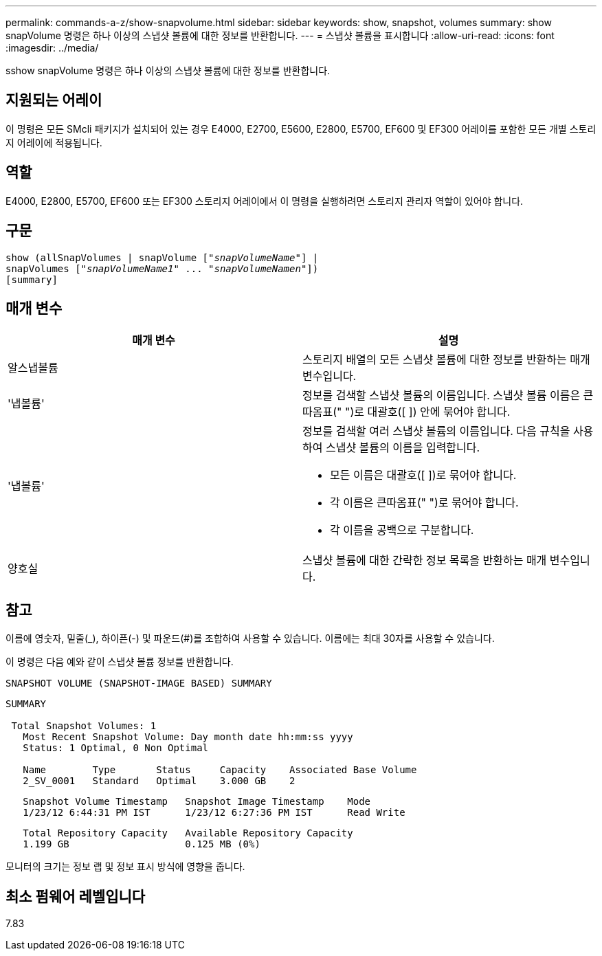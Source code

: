 ---
permalink: commands-a-z/show-snapvolume.html 
sidebar: sidebar 
keywords: show, snapshot, volumes 
summary: show snapVolume 명령은 하나 이상의 스냅샷 볼륨에 대한 정보를 반환합니다. 
---
= 스냅샷 볼륨을 표시합니다
:allow-uri-read: 
:icons: font
:imagesdir: ../media/


[role="lead"]
sshow snapVolume 명령은 하나 이상의 스냅샷 볼륨에 대한 정보를 반환합니다.



== 지원되는 어레이

이 명령은 모든 SMcli 패키지가 설치되어 있는 경우 E4000, E2700, E5600, E2800, E5700, EF600 및 EF300 어레이를 포함한 모든 개별 스토리지 어레이에 적용됩니다.



== 역할

E4000, E2800, E5700, EF600 또는 EF300 스토리지 어레이에서 이 명령을 실행하려면 스토리지 관리자 역할이 있어야 합니다.



== 구문

[source, cli, subs="+macros"]
----
show (allSnapVolumes | snapVolume pass:quotes[["_snapVolumeName_"]] |
snapVolumes pass:quotes[["_snapVolumeName1_" ... "_snapVolumeNamen_"]])
[summary]
----


== 매개 변수

[cols="2*"]
|===
| 매개 변수 | 설명 


 a| 
알스냅볼륨
 a| 
스토리지 배열의 모든 스냅샷 볼륨에 대한 정보를 반환하는 매개 변수입니다.



 a| 
'냅볼륨'
 a| 
정보를 검색할 스냅샷 볼륨의 이름입니다. 스냅샷 볼륨 이름은 큰따옴표(" ")로 대괄호([ ]) 안에 묶어야 합니다.



 a| 
'냅볼륨'
 a| 
정보를 검색할 여러 스냅샷 볼륨의 이름입니다. 다음 규칙을 사용하여 스냅샷 볼륨의 이름을 입력합니다.

* 모든 이름은 대괄호([ ])로 묶어야 합니다.
* 각 이름은 큰따옴표(" ")로 묶어야 합니다.
* 각 이름을 공백으로 구분합니다.




 a| 
양호실
 a| 
스냅샷 볼륨에 대한 간략한 정보 목록을 반환하는 매개 변수입니다.

|===


== 참고

이름에 영숫자, 밑줄(_), 하이픈(-) 및 파운드(#)를 조합하여 사용할 수 있습니다. 이름에는 최대 30자를 사용할 수 있습니다.

이 명령은 다음 예와 같이 스냅샷 볼륨 정보를 반환합니다.

[listing]
----
SNAPSHOT VOLUME (SNAPSHOT-IMAGE BASED) SUMMARY
----
[listing]
----
SUMMARY

 Total Snapshot Volumes: 1
   Most Recent Snapshot Volume: Day month date hh:mm:ss yyyy
   Status: 1 Optimal, 0 Non Optimal

   Name        Type       Status     Capacity    Associated Base Volume
   2_SV_0001   Standard   Optimal    3.000 GB    2
----
[listing]
----
   Snapshot Volume Timestamp   Snapshot Image Timestamp    Mode
   1/23/12 6:44:31 PM IST      1/23/12 6:27:36 PM IST      Read Write
----
[listing]
----
   Total Repository Capacity   Available Repository Capacity
   1.199 GB                    0.125 MB (0%)
----
모니터의 크기는 정보 랩 및 정보 표시 방식에 영향을 줍니다.



== 최소 펌웨어 레벨입니다

7.83
